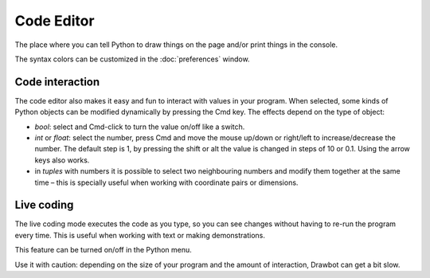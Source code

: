 Code Editor
===========

The place where you can tell Python to draw things on the page and/or print things in the console.

The syntax colors can be customized in the :doc:`preferences` window.

Code interaction
----------------

The code editor also makes it easy and fun to interact with values in your program. When selected, some kinds of Python objects can be modified dynamically by pressing the Cmd key. The effects depend on the type of object:

- `bool`: select and Cmd-click to turn the value on/off like a switch.
- `int` or `float`: select the number, press Cmd and move the mouse up/down or right/left to increase/decrease the number. The default step is 1, by pressing the shift or alt the value is changed in steps of 10 or 0.1. Using the arrow keys also works.
- in `tuples` with numbers it is possible to select two neighbouring numbers and modify them together at the same time – this is specially useful when working with coordinate pairs or dimensions.

Live coding
-----------

The live coding mode executes the code as you type, so you can see changes without having to re-run the program every time. This is useful when working with text or making demonstrations.

This feature can be turned on/off in the Python menu.

Use it with caution: depending on the size of your program and the amount of interaction, Drawbot can get a bit slow.
